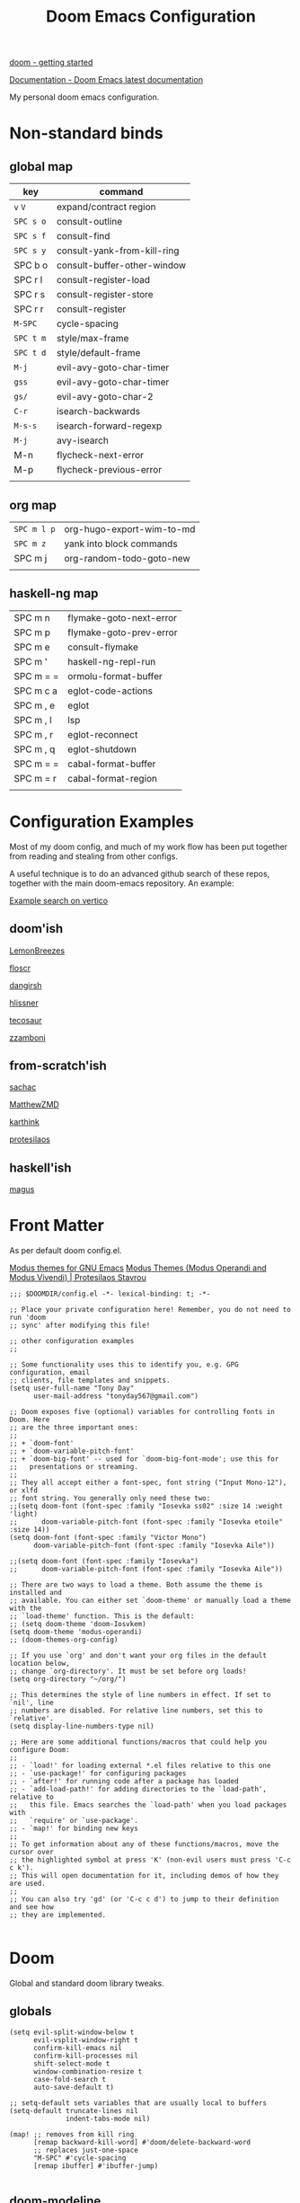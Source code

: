 #+TITLE: Doom Emacs Configuration

[[https://github.com/doomemacs/doomemacs/blob/master/docs/getting_started.org][doom - getting started]]

[[https://docs.doomemacs.org/latest/][Documentation - Doom Emacs latest documentation]]

My personal doom emacs configuration.

* Non-standard binds
** global map

| key     | command                     |
|---------+-----------------------------|
| ~v~ ~V~     | expand/contract region      |
| ~SPC s o~ | consult-outline             |
| ~SPC s f~ | consult-find                |
| ~SPC s y~ | consult-yank-from-kill-ring |
| SPC b o | consult-buffer-other-window |
| SPC r l | consult-register-load       |
| SPC r s | consult-register-store      |
| SPC r r | consult-register            |
| ~M-SPC~   | cycle-spacing               |
| ~SPC t m~ | style/max-frame             |
| ~SPC t d~ | style/default-frame         |
| ~M-j~     | evil-avy-goto-char-timer    |
| ~gss~     | evil-avy-goto-char-timer    |
| ~gs/~     | evil-avy-goto-char-2        |
| ~C-r~     | isearch-backwards           |
| ~M-s-s~   | isearch-forward-regexp      |
| ~M-j~     | avy-isearch                 |
| M-n     | flycheck-next-error         |
| M-p     | flycheck-previous-error     |
|         |                             |

** org map

| ~SPC m l p~ | org-hugo-export-wim-to-md |
| ~SPC m z~   | yank into block commands  |
| SPC m j   | org-random-todo-goto-new  |
|           |                           |

** haskell-ng map

| SPC m n   | flymake-goto-next-error |
| SPC m p   | flymake-goto-prev-error |
| SPC m e   | consult-flymake         |
| SPC m '   | haskell-ng-repl-run     |
| SPC m = = | ormolu-format-buffer    |
| SPC m c a | eglot-code-actions      |
| SPC m , e | eglot                   |
| SPC m , l | lsp                     |
| SPC m , r | eglot-reconnect         |
| SPC m , q | eglot-shutdown          |
| SPC m = = | cabal-format-buffer     |
| SPC m = r | cabal-format-region     |
|           |                         |

* Configuration Examples

Most of my doom config, and much of my work flow has been put together from reading and stealing from other configs.

A useful technique is to do an advanced github search of these repos, together with the main doom-emacs repository. An example:

[[https://github.com/search?q=vertico+(repo%3Adoomemacs%2Fdoomemacs+OR+repo%3Ahlissner%2F.doom.d+OR+repo%3Afloscr%2Femacs.d+OR+repo%3ALemonBreezes%2Fcyber-angel-emacs+OR+repo%3Adangirsh%2F.doom.d+OR+repo%3Atecosaur%2Femacs-config+OR+repo%3Azzamboni%2Fdot-emacs+OR+repo%3AMatthewZMD%2F.emacs.d+OR+repo%3Akarthink%2F.emacs.d+OR+repo%3Aprotesilaos%2Fdotfiles+OR+repo%3Asachac%2F.emacs.d)&type=code&ref=advsearch][Example search on vertico]]

** doom'ish

[[https://github.com/LemonBreezes/cae-emacs][LemonBreezes]]

[[https://github.com/floscr/emacs.d][floscr]]

[[https://github.com/dangirsh/.doom.d][dangirsh]]

[[https://github.com/hlissner/doom-emacs-private][hlissner]]

[[https://github.com/tecosaur/emacs-config/][tecosaur]]

[[https://github.com/zzamboni/dot-doom/][zzamboni]]

** from-scratch'ish

[[https://github.com/sachac/.emacs.d][sachac]]

[[https://github.com/MatthewZMD/.emacs.d][MatthewZMD]]

[[https://github.com/karthink/.emacs.d][karthink]]

[[https://github.com/protesilaos/dotfiles][protesilaos]]

** haskell'ish

[[https://gitlab.com/magus/mes][magus]]

* Front Matter

As per default doom config.el.

[[https://elpa.gnu.org/packages/doc/modus-themes.html#Fringes][Modus themes for GNU Emacs]]
[[https://protesilaos.com/emacs/modus-themes][Modus Themes (Modus Operandi and Modus Vivendi) | Protesilaos Stavrou]]

#+begin_src elisp
;;; $DOOMDIR/config.el -*- lexical-binding: t; -*-

;; Place your private configuration here! Remember, you do not need to run 'doom
;; sync' after modifying this file!

;; other configuration examples
;;

;; Some functionality uses this to identify you, e.g. GPG configuration, email
;; clients, file templates and snippets.
(setq user-full-name "Tony Day"
      user-mail-address "tonyday567@gmail.com")

;; Doom exposes five (optional) variables for controlling fonts in Doom. Here
;; are the three important ones:
;;
;; + `doom-font'
;; + `doom-variable-pitch-font'
;; + `doom-big-font' -- used for `doom-big-font-mode'; use this for
;;   presentations or streaming.
;;
;; They all accept either a font-spec, font string ("Input Mono-12"), or xlfd
;; font string. You generally only need these two:
;;(setq doom-font (font-spec :family "Iosevka ss02" :size 14 :weight 'light)
;;      doom-variable-pitch-font (font-spec :family "Iosevka etoile" :size 14))
(setq doom-font (font-spec :family "Victor Mono")
      doom-variable-pitch-font (font-spec :family "Iosevka Aile"))

;;(setq doom-font (font-spec :family "Iosevka")
;;      doom-variable-pitch-font (font-spec :family "Iosevka Aile"))

;; There are two ways to load a theme. Both assume the theme is installed and
;; available. You can either set `doom-theme' or manually load a theme with the
;; `load-theme' function. This is the default:
;; (setq doom-theme 'doom-Iosvkem)
(setq doom-theme 'modus-operandi)
;; (doom-themes-org-config)

;; If you use `org' and don't want your org files in the default location below,
;; change `org-directory'. It must be set before org loads!
(setq org-directory "~/org/")

;; This determines the style of line numbers in effect. If set to `nil', line
;; numbers are disabled. For relative line numbers, set this to `relative'.
(setq display-line-numbers-type nil)

;; Here are some additional functions/macros that could help you configure Doom:
;;
;; - `load!' for loading external *.el files relative to this one
;; - `use-package!' for configuring packages
;; - `after!' for running code after a package has loaded
;; - `add-load-path!' for adding directories to the `load-path', relative to
;;   this file. Emacs searches the `load-path' when you load packages with
;;   `require' or `use-package'.
;; - `map!' for binding new keys
;;
;; To get information about any of these functions/macros, move the cursor over
;; the highlighted symbol at press 'K' (non-evil users must press 'C-c c k').
;; This will open documentation for it, including demos of how they are used.
;;
;; You can also try 'gd' (or 'C-c c d') to jump to their definition and see how
;; they are implemented.

#+end_src

* Doom

Global and standard doom library tweaks.

** globals

#+begin_src elisp
(setq evil-split-window-below t
      evil-vsplit-window-right t
      confirm-kill-emacs nil
      confirm-kill-processes nil
      shift-select-mode t
      window-combination-resize t
      case-fold-search t
      auto-save-default t)

;; setq-default sets variables that are usually local to buffers
(setq-default truncate-lines nil
              indent-tabs-mode nil)

(map! ;; removes from kill ring
      [remap backward-kill-word] #'doom/delete-backward-word
      ;; replaces just-one-space
      "M-SPC" #'cycle-spacing
      [remap ibuffer] #'ibuffer-jump)

#+end_src

** doom-modeline

#+begin_src elisp
(setq doom-modeline-lsp-icon nil)
(setq doom-modeline-buffer-encoding nil)
(setq doom-modeline-buffer-state-icon nil)
(setq doom-modeline-vcs-max-length 8)
(setq doom-modeline-lsp nil)
(setq doom-modeline-modal nil)
#+end_src

** default frame

#+begin_src elisp
(defun style/left-frame ()
  (interactive)
  (cond
   ((string-equal system-type "windows-nt") ; Microsoft Windows
    (progn
      (set-frame-parameter (selected-frame) 'fullscreen nil)
      (set-frame-parameter (selected-frame) 'vertical-scroll-bars nil)
      (set-frame-parameter (selected-frame) 'horizontal-scroll-bars nil)
      (set-frame-parameter (selected-frame) 'top 10)
      (set-frame-parameter (selected-frame) 'left 6)
      (set-frame-parameter (selected-frame) 'height 40)
      (set-frame-parameter (selected-frame) 'width 120)))
   ((string-equal system-type "darwin") ; Mac OS X
    (progn
      (set-frame-parameter (selected-frame) 'fullscreen nil)
      (set-frame-parameter (selected-frame) 'vertical-scroll-bars nil)
      (set-frame-parameter (selected-frame) 'horizontal-scroll-bars nil)
      (set-frame-parameter (selected-frame) 'top 23)
      (set-frame-parameter (selected-frame) 'left 0)
      (set-frame-parameter (selected-frame) 'height 44)
      (set-frame-parameter (selected-frame) 'width 100)
      (message "default-frame set")))
   ((string-equal system-type "gnu/linux") ; linux
    (progn
      (message "Linux")))))

(add-to-list 'initial-frame-alist '(top . 23))
(add-to-list 'initial-frame-alist '(left . 0))
(add-to-list 'initial-frame-alist '(height . 44))
(add-to-list 'initial-frame-alist '(width . 100))

(defun style/max-frame ()
  (interactive)
  (if t
      (progn
        (set-frame-parameter (selected-frame) 'fullscreen 'fullboth)
        (set-frame-parameter (selected-frame) 'vertical-scroll-bars nil)
        (set-frame-parameter (selected-frame) 'horizontal-scroll-bars nil))
    (set-frame-parameter (selected-frame) 'top 26)
    (set-frame-parameter (selected-frame) 'left 2)
    (set-frame-parameter (selected-frame) 'width
                         (floor (/ (float (x-display-pixel-width)) 9.15)))
    (if (= 1050 (x-display-pixel-height))
        (set-frame-parameter (selected-frame) 'height
                             (if (>= emacs-major-version 24)
                                 66
                               55))
      (set-frame-parameter (selected-frame) 'height
                           (if (>= emacs-major-version 24)
                               75
                             64)))))

(style/left-frame)  ;; Focus new window after splitting
(map!
   :leader
   :nvm "tm" #'style/max-frame
   :nvm "td" #'style/left-frame)
#+end_src

** evil

#+begin_src elisp
(map!
 (:map 'override
   :v "v" #'er/expand-region
   :v "V" #'er/contract-region))
(map!
 (:map 'override
   :m "j" #'evil-next-visual-line
   :m "k" #'evil-previous-visual-line))
#+end_src

#+begin_src elisp
(setq evil-kill-on-visual-paste nil
      evil-want-C-u-scroll nil
      evil-want-integration t
      evil-want-keybinding nil
      evil-move-cursor-back nil
      evil-move-beyond-eol t
      evil-highlight-closing-paren-at-point-states nil)
#+end_src

#+begin_src elisp
(defun evil-forward-after-end (thing &optional count)
  "Move forward to end of THING.
The motion is repeated COUNT times."
  (setq count (or count 1))
  (cond
   ((> count 0)
    (forward-thing thing count))
   (t
    (unless (bobp) (forward-char -1))
    (let ((bnd (bounds-of-thing-at-point thing))
          rest)
      (when bnd
        (cond
         ((< (point) (cdr bnd)) (goto-char (car bnd)))
         ((= (point) (cdr bnd)) (cl-incf count))))
      (condition-case nil
          (when (zerop
                 (setq rest
                       (forward-thing thing count)))
            (end-of-thing thing))
        (error))
      rest))))

(evil-define-motion evil-forward-after-word-end (count &optional bigword)
  "Move the cursor to the end of the COUNT-th next word.
If BIGWORD is non-nil, move by WORDS."
  :type inclusive
  (let ((thing (if bigword 'evil-WORD 'evil-word))
        (count (or count 1)))
    (evil-signal-at-bob-or-eob count)
    (evil-forward-after-end thing count)))

(evil-define-motion evil-forward-after-WORD-end (count)
  "Move the cursor to the end of the COUNT-th next WORD."
  :type inclusive
  (evil-forward-after-word-end count t))

(map!
 :m "e" 'evil-forward-after-word-end
 :m "E" 'evil-forward-after-WORD-end
 :n "C-r"  nil
 :n "U" 'evil-undo)
#+end_src

** packages
*** vertico

#+begin_src elisp
(setq vertico-sort-function #'vertico-sort-history-alpha)
#+end_src

*** isearch

#+begin_src elisp
(define-key isearch-mode-map (kbd "M-j") 'avy-isearch)

(defun isearch-forward-other-window (prefix)
    "Function to isearch-forward in other-window."
    (interactive "P")
    (unless (one-window-p)
      (save-excursion
        (let ((next (if prefix -1 1)))
          (other-window next)
          (isearch-forward)
          (other-window (- next))))))

(defun isearch-backward-other-window (prefix)
  "Function to isearch-backward in other-window."
  (interactive "P")
  (unless (one-window-p)
    (save-excursion
      (let ((next (if prefix 1 -1)))
        (other-window next)
        (isearch-backward)
        (other-window (- next))))))

(define-key global-map (kbd "C-r") 'isearch-backward)
(define-key global-map (kbd "C-M-s") 'isearch-forward-other-window)
(define-key global-map (kbd "C-M-r") 'isearch-backward-other-window)
(define-key global-map (kbd "M-s-s") 'isearch-forward-regexp)
(define-key global-map (kbd "M-s-r") 'isearch-backward-regexp)
#+end_src

*** avy

[[https://karthinks.com/software/avy-can-do-anything/][Avy can do anything | Karthinks]]

Flipping gss and gs/

#+begin_src elisp
(map!
 (:map 'override
   :nvm "M-j" #'evil-avy-goto-char-timer
   :nvm "gss" #'evil-avy-goto-char-timer
   :nvm "gs/" #'evil-avy-goto-char-2))
#+end_src


#+begin_src elisp
(use-package! avy
 :config
 (setq avy-all-windows t)
)

(defun avy-action-embark (pt)
  (unwind-protect
      (save-excursion
        (goto-char pt)
        (embark-act))
    (select-window
     (cdr (ring-ref avy-ring 0))))
  t)

(setf (alist-get ?. avy-dispatch-alist) 'avy-action-embark)
#+end_src

*** consult

#+begin_src elisp
(map!
   :leader "s f" #'consult-find
   :leader :desc "consult-outline" "s o" #'consult-outline
   :leader "b o" #'consult-buffer-other-window
   :leader "s y" #'consult-yank-from-kill-ring
   :leader "r l" #'consult-register-load
   :leader "r s" #'consult-register-store
   :leader "r r" #'consult-register
   [remap jump-to-register] #'consult-register-load)
#+end_src

*** spell-fu

[[https://github.com/doomemacs/doomemacs/issues/6246][doomemacs/doomemacs#6246 +spell/add-word does not create a personal dictionar...]]

#+begin_src sh :tangle no
mkdir -p ~/.config/emacs/.local/etc/ispell && echo personal_ws-1.1 en 0 >> ~/.config/emacs/.local/etc/ispell/.pws
#+end_src

Turn off spell-fu by default. If you remove the hook after! spell-fu, it's too late. spell-fu-ignore-modes only works if spell-fu-global-mode is set.

#+begin_src elisp
(remove-hook 'text-mode-hook #'spell-fu-mode)
;;(setq spell-fu-ignore-modes (list 'org-mode))
#+end_src

*** orderless

#+begin_src elisp
(use-package orderless
  :init
  (setq completion-styles '(orderless)
        completion-category-defaults nil
        completion-category-overrides '((file (styles . (partial-completion))))))
#+end_src

*** erc

message type codes: https://datatracker.ietf.org/doc/html/rfc2812

  #+begin_src elisp
  (setq erc-autojoin-channels-alist '(("libera.chat" "#haskell" "#emacs")))
  (setq erc-hide-list '("JOIN" "PART" "QUIT"))
  (setq erc-hide-timestamps t)
  (setq erc-autojoin-timing 'ident)
  ;; (erc-prompt-for-nickserv-password nil)
  (setq erc-track-exclude-types '("JOIN" "NICK" "PART" "QUIT" "MODE"
                                "324" "329" "332" "333" "353" "477"))
  #+end_src

*** latex

#+begin_src elisp
(after! latex
 (setq org-latex-packages-alist '(("" "tikz-cd" t) ("" "tikz" t)))
)
#+end_src

*** flycheck

#+begin_src elisp
(after! flycheck
  (map!
    :n "M-n" 'flycheck-next-error
    :n "M-p" 'flycheck-previous-error))
#+end_src

*** eglot

#+begin_src elisp
(after! eglot
    (push  '(haskell-ng-mode . ("haskell-language-server-wrapper" "--lsp")) eglot-server-programs)
)
#+end_src
#+RESULTS:

* Org
** general tweaks

#+begin_src elisp
(after! org
  :config
  (setq
   org-log-into-drawer t
   org-startup-folded t
   org-support-shift-select t
   org-insert-heading-respect-content t
   org-startup-with-inline-images t
   org-cycle-include-plain-lists 'integrate
   ;; https://github.com/syl20bnr/spacemacs/issues/13465
   org-src-tab-acts-natively nil
   ;; from org-modern example
   org-auto-align-tags nil
   org-tags-column 0
   org-fold-catch-invisible-edits 'show-and-error
   org-special-ctrl-a/e t
   org-hide-emphasis-markers t
   org-pretty-entities t
   org-ellipsis "…"
   org-agenda-tags-column 0
   org-agenda-block-separator ?─)
   (remove-hook 'org-mode-hook 'flyspell-mode)
   (setq-default org-todo-keywords '((sequence "ToDo(t)" "Next(n)" "Blocked(b)" "|" "Done(d!)")))
)
 #+end_src

** org-agenda

#+begin_src elisp
(after! org-agenda
  :config
  (setq org-agenda-span 'week
        org-agenda-use-time-grid nil
        org-agenda-start-day "-0d"
        org-agenda-block-separator nil
        org-agenda-skip-scheduled-if-done t
        org-agenda-inhibit-startup nil
        org-agenda-show-future-repeats nil
        org-agenda-compact-blocks t
        org-agenda-window-setup 'other-window
        org-agenda-show-all-dates nil
        org-agenda-prefix-format
         '((agenda . " %-24t")
           (todo . " %-24(org-name-short)")))
  (setq org-agenda-custom-commands
         '(("n" "next"
            ((agenda "" ((org-agenda-overriding-header "")))
             (todo "Next" ((org-agenda-overriding-header "Next")))))
           ("z" "z-agenda"
            ((agenda "" ((org-agenda-overriding-header "")))
             (todo "Next" ((org-agenda-overriding-header "Next")))
             (todo "Blocked" ((org-agenda-overriding-header "Blocked")))
             (todo "ToDo" ((org-agenda-overriding-header "ToDo")))))))
  (map! :leader "oz" #'agenda-z))

(defun org-name-short ()
  (interactive)
  (let
      ((xs (seq-subseq (file-name-split (buffer-file-name)) -2)))
      (concat
      (concat (nth 0 xs) "/")
      (file-name-base
      (nth 1 xs)))))

(defun agenda-z ()
  (interactive)
  (org-agenda nil "z"))
#+end_src

** org-capture

#+begin_src elisp
(after! org
  (setq
   org-capture-templates
   (quote
    (("r" "refile" entry
      (file "~/org/refile.org")
      "* ToDo %?
")
     ("z" "bugz" entry
      (file+headline "~/org/bugz.org" "bugz!")
      "* ToDo %?
%a")))))
#+end_src

** Turn company mode off

#+begin_src elisp
(after! org
  :config
  (progn
    (set-company-backend! 'org-mode nil)
    (set-company-backend! 'org-mode '(:separate company-yasnippet company-dabbrev))))
#+end_src

** yank-into-block

#+begin_src elisp
(after! org
  :config
  (defun display-ansi-colors ()
    (interactive)
    (let ((inhibit-read-only t))
      (ansi-color-apply-on-region (point-min) (point-max))))
   (add-hook 'org-babel-after-execute-hook #'display-ansi-colors)

   (map! :map org-mode-map
         :localleader
         (:prefix ("z" . "yank to block")
          :nvm "b" #'org-yank-into-new-block
          :nvm "e" #'org-yank-into-new-block-elisp
          :nvm "s" #'org-yank-into-new-block-sh
          :nvm "h" #'org-yank-into-new-block-haskell
          :nvm "n" #'org-new-block-haskell
          :nvm "z" (cmd! (org-new-block ""))
          :nvm "q" #'org-yank-into-new-quote)))

(defun org-yank-into-new-block (&optional template)
    (interactive)
    (let ((begin (point))
          done)
      (unwind-protect
          (progn
            (end-of-line)
            (yank)
            (push-mark begin)
            (setq mark-active t)
            (if template
             (org-insert-structure-template template)
             (call-interactively #'org-insert-structure-template))
            (setq done t)
            (deactivate-mark)
            (let ((case-fold-search t))
              (re-search-forward (rx bol "#+END_")))
            (forward-line 1))
        (unless done
          (deactivate-mark)
          (delete-region begin (point))))))

(defun org-new-block (&optional template)
    (interactive)
    (let ((begin (point))
          done)
      (unwind-protect
          (progn
            (end-of-line)
            (push-mark begin)
            (setq mark-active t)
            (if template
             (org-insert-structure-template template)
             (call-interactively #'org-insert-structure-template))
            (setq done t)
            (deactivate-mark)
            (evil-org-open-above 1))
        (unless done
          (deactivate-mark)
          (delete-region begin (point))))))

(defun org-yank-into-new-block-elisp ()
  (interactive)
  (org-yank-into-new-block "src elisp"))

(defun org-yank-into-new-block-sh ()
  (interactive)
  (org-yank-into-new-block "src sh :results output"))

(defun org-yank-into-new-block-haskell ()
  (interactive)
  (org-yank-into-new-block "src haskell :results output"))

(defun org-new-block-haskell ()
  (interactive)
  (org-new-block "src haskell :results output"))

(defun org-yank-into-new-quote ()
  (interactive)
  (org-yank-into-new-block "quote"))
#+end_src

** org-random-todo

[[https://github.com/unhammer/org-random-todo][unhammer/org-random-todo]]

#+begin_src elisp
(after! org
  (use-package! org-random-todo
    :defer-incrementally t
    :commands (org-random-todo-goto-new)
    :config
    (map! :map org-mode-map
        :localleader
        (:nvm "j" #'org-random-todo-goto-new))))

(after! org-agenda
  (map! :map org-agenda-mode-map
        :localleader
        (:nvm "j" #'org-random-todo-goto-new)))
#+end_src

** hugo

docs: [[https://ox-hugo.scripter.co/][ox-hugo - Org to Hugo exporter]]

~backtrace~ bug:
https://github.com/hlissner/doom-emacs/issues/5721#issuecomment-958342837

Setup is section-based. To add a post:

- add export_file_name to the properties.
#+begin_quote
:PROPERTIES:
:EXPORT_FILE_NAME: test2
:END:
#+end_quote

- add auto save at the bottom of the file:

  #+begin_quote
 * Locals

# Local Variables:
# eval: (org-hugo-auto-export-mode)
# End:
#+end_quote

A ToDo in the header makes the post a draft.

#+begin_src elisp
(after! org
  :config
  (use-package backtrace)
  (setq org-hugo-base-dir "~/site"
        org-hugo-auto-set-lastmod t
        org-hugo-use-code-for-kbd t
        org-hugo-date-format "%Y-%m-%d")
    (map! :map org-mode-map
        :localleader
        (:nvm "lp" #'org-hugo-export-wim-to-md)))
#+end_src

* Non-standard packages
** beacon

[[https://github.com/Malabarba/beacon][Malabarba/beacon]]

#+begin_src elisp
(use-package! beacon
  :config (beacon-mode 1))
#+end_src

** iscroll

[[https://github.com/casouri/iscroll][casouri/iscroll]]

#+begin_src elisp
(use-package! iscroll
  :config (iscroll-mode 1))
#+end_src

** diminish

#+begin_src elisp
(use-package! diminish
  :config
  (diminish 'haskell-ng-mode))
#+end_src

** minions

[[https://github.com/tarsius/minions][GitHub - tarsius/minions: A minor-mode menu for the mode line]]

#+begin_src elisp
(use-package! minions
  :config
)
#+end_src

** discover-my-major

[[https://github.com/jguenther/discover-my-major][jguenther/discover-my-major]]

#+begin_src elisp
(use-package! discover-my-major)
#+end_src

** auto-activating-snippets

[[https://github.com/ymarco/auto-activating-snippets][ymarco/auto-activating-snippets]]

#+begin_src elisp
(use-package! aas
    :hook (haskell-ng-mode . aas-activate-for-major-mode)
    :hook (org-mode . aas-activate-for-major-mode)
    :config
        (aas-set-snippets 'org-mode
            ;; expand unconditionally
            ";-" "- [ ] "
            ";o-" "ō"
            ";i-" "ī"
            ";a-" "ā"
            ";u-" "ū"
            ";e-" "ē")
        (aas-set-snippets 'haskell-ng-mode
            "On" "O(n)"
            "O1" "O(1)"
            "Olog" "O(\\log n)"
            "Olon" "O(n \\log n)"
            ;; Use YAS/Tempel snippets with ease!
            "amin" '(yas "\\argmin_{$1}") ; YASnippet snippet shorthand form
            ;; bind to functions!
            ";ig" #'insert-register))
#+end_src

#+RESULTS:

** graphviz

[[https://github.com/ppareit/graphviz-dot-mode][ppareit/graphviz-dot-mode]]

#+begin_src elisp
(use-package graphviz-dot-mode
  :config
  (setq graphviz-dot-indent-width 4))
  (setq graphviz-dot-preview-extension "svg")
#+end_src


* haskell-ng

[[https://gitlab.com/magus/mes][Magnus Therning / My Emacs Setup · GitLab]]

** treesit installation (run first-time only)

I performed these steps manually, and this is indicative only:

  #+begin_src elisp :tangle no
  (add-to-list 'treesit-language-source-alist '(haskell "https://github.com/tree-sitter/tree-sitter-haskell"))
  (add-to-list 'treesit-language-source-alist '(cabal ("https://gitlab.com/magus/tree-sitter-cabal.git" "main" "src" "gcc-13" "c++-13")))
  (treesit-install-language-grammar 'haskell)
  (treesit-install-language-grammar 'cabal)
  #+end_src

** haskell-ng-mode

[[https://gitlab.com/magus/haskell-ng-mode][Magnus Therning / haskell-ng-mode · GitLab]]

#+begin_src elisp
(after! treesit
(use-package! haskell-ng-mode
  :diminish
  :load-path "~/.config/doom/repos/haskell-ng-mode"
  :init
  (add-to-list 'treesit-language-source-alist '(haskell "https://github.com/tree-sitter/tree-sitter-haskell"))
  ; (add-to-list 'treesit-language-source-alist '(cabal ("https://gitlab.com/magus/tree-sitter-cabal.git" "main" "src" "gcc-13" "c++-13")))
  (add-to-list 'treesit-language-source-alist '(cabal ("https://gitlab.com/magus/tree-sitter-cabal.git")))
  (add-to-list 'major-mode-remap-alist '(haskell-mode . haskell-ng-mode))
  (add-to-list 'major-mode-remap-alist '(cabal-mode . cabal-ng-mode))
  (defalias 'haskell-mode #'haskell-ng-mode)
  (defalias 'cabal-mode #'cabal-ng-mode)
  :hook
  (haskell-ng-mode . eglot-ensure)
  (haskell-ng-mode . (lambda () (setq-local tab-width 2)))
  :config
  (use-package! ormolu)
  (map! :localleader
        :map haskell-ng-mode-map
        :nvm "'" #'haskell-ng-repl-run
        (:prefix ("=" . "format")
         :nvm "=" #'ormolu-format-buffer)
        (:prefix ("c" . "code")
         :nvm "a" #'eglot-code-actions)
        (:prefix ("," . "backend")
         :nvm "e" #'eglot
         :nvm "l" #'lsp
         :nvm "r" #'eglot-reconnect
         :nvm "q" #'eglot-shutdown))
  (map! :localleader
        :map cabal-ng-mode-map
        (:prefix ("=" . "format")
         :nvm "=" #'cabal-format-buffer
         :nvm "r" #'cabal-format-region))))
#+end_src

** require

FIXME: Not sure why this is required

#+begin_src elisp
(require 'haskell-ng-mode)
#+end_src

#+RESULTS:
: haskell-ng-mode

** ob-haskell-ng

[[https://github.com/tonyday567/ob-haskell-ng][tonyday567/ob-haskell-ng]]

#+begin_src elisp
(use-package! ob-haskell-ng
  :load-path "~/.config/doom/repos/ob-haskell-ng"
  :config
  (setq org-babel-default-header-args '((:results . "replace output") (:exports . "both")))
)
#+end_src

** combobulate

[[https://github.com/mickeynp/combobulate][mickeynp/combobulate]]

 #+begin_src elisp
 (use-package! combobulate)
 #+end_src

** lsp-haskell (off)

#+begin_src elisp :tangle no
(after! lsp
(use-package! lsp-haskell
  :config
  (setq
        lsp-haskell-brittany-on nil
        lsp-haskell-floskell-on nil
        lsp-haskell-fourmolu-on nil
        lsp-haskell-stylish-haskell-on nil
        lsp-haskell-retrie-on nil
        lsp-haskell-plugin-import-lens-code-actions-on nil
        lsp-haskell-plugin-ghcide-type-lenses-config-mode nil
        lsp-haskell-plugin-ghcide-type-lenses-global-on nil
        lsp-haskell-plugin-import-lens-code-lens-on nil)))
#+end_src

** treesit

#+begin_src elisp

(after! treesit
(defun ts-inspect ()
  (interactive)
  (when-let* ((nap (treesit-node-at (point))))
    (message "%S - %S" nap (treesit-node-type nap))))

(defun ts-query-root (query)
  (interactive "sQuery: ")
  (let ((ss0 (treesit-query-capture (treesit-buffer-root-node) query)))
    (message "%S" ss0))))

#+end_src

** flymake

#+begin_src elisp
(after! haskell-ng-mode
  (map! :localleader
        :map haskell-ng-mode-map
        "n" #'flymake-goto-next-error
        "p" #'flymake-goto-prev-error
        "e" #'consult-flymake))
#+end_src

** haskell-lite

[[https://github.com/tonyday567/haskell-lite][tonyday567/haskell-lite]]

#+begin_src elisp
(use-package! haskell-lite
  :load-path "~/.config/doom/repos/haskell-lite"
)
#+end_src

** Tidal

[[https://github.com/tidalcycles/Tidal][tidalcycles/Tidal: Pattern language]]

#+begin_src elisp
(use-package! tidal
    :init
    (progn
      (setq tidal-interpreter "ghci")
      (setq tidal-interpreter-arguments (list "ghci" "-XOverloadedStrings" "-package" "tidal"))
      (setq tidal-boot-script-path "~/.config/emacs/.local/straight/repos/Tidal/BootTidal.hs")
      ))
#+end_src
